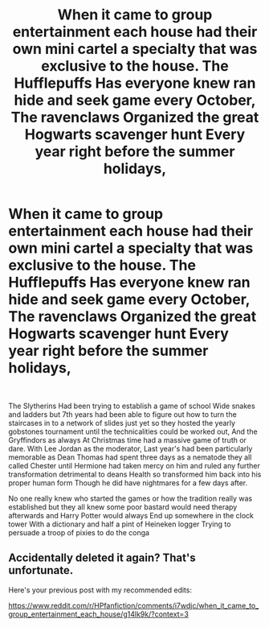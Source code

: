 #+TITLE: When it came to group entertainment each house had their own mini cartel a specialty that was exclusive to the house. The Hufflepuffs Has everyone knew ran hide and seek game every October, The ravenclaws Organized the great Hogwarts scavenger hunt Every year right before the summer holidays,

* When it came to group entertainment each house had their own mini cartel a specialty that was exclusive to the house. The Hufflepuffs Has everyone knew ran hide and seek game every October, The ravenclaws Organized the great Hogwarts scavenger hunt Every year right before the summer holidays,
:PROPERTIES:
:Author: pygmypuffonacid
:Score: 0
:DateUnix: 1597178876.0
:DateShort: 2020-Aug-12
:FlairText: Prompt
:END:
​

The Slytherins Had been trying to establish a game of school Wide snakes and ladders but 7th years had been able to figure out how to turn the staircases in to a network of slides just yet so they hosted the yearly gobstones tournament until the technicalities could be worked out, And the Gryffindors as always At Christmas time had a massive game of truth or dare. With Lee Jordan as the moderator, Last year's had been particularly memorable as Dean Thomas had spent three days as a nematode they all called Chester until Hermione had taken mercy on him and ruled any further transformation detrimental to deans Health so transformed him back into his proper human form Though he did have nightmares for a few days after.

No one really knew who started the games or how the tradition really was established but they all knew some poor bastard would need therapy afterwards and Harry Potter would always End up somewhere in the clock tower With a dictionary and half a pint of Heineken logger Trying to persuade a troop of pixies to do the conga


** Accidentally deleted it again? That's unfortunate.

Here's your previous post with my recommended edits:

[[https://www.reddit.com/r/HPfanfiction/comments/i7wdjc/when_it_came_to_group_entertainment_each_house/g14lk9k/?context=3]]
:PROPERTIES:
:Author: Impossible-Poetry
:Score: 2
:DateUnix: 1597179684.0
:DateShort: 2020-Aug-12
:END:
